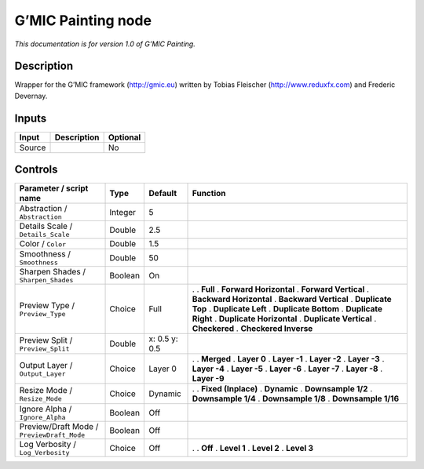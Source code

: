 .. _eu.gmic.Painting:

G’MIC Painting node
===================

*This documentation is for version 1.0 of G’MIC Painting.*

Description
-----------

Wrapper for the G’MIC framework (http://gmic.eu) written by Tobias Fleischer (http://www.reduxfx.com) and Frederic Devernay.

Inputs
------

====== =========== ========
Input  Description Optional
====== =========== ========
Source             No
====== =========== ========

Controls
--------

.. tabularcolumns:: |>{\raggedright}p{0.2\columnwidth}|>{\raggedright}p{0.06\columnwidth}|>{\raggedright}p{0.07\columnwidth}|p{0.63\columnwidth}|

.. cssclass:: longtable

========================================== ======= ============= ==========================
Parameter / script name                    Type    Default       Function
========================================== ======= ============= ==========================
Abstraction / ``Abstraction``              Integer 5              
Details Scale / ``Details_Scale``          Double  2.5            
Color / ``Color``                          Double  1.5            
Smoothness / ``Smoothness``                Double  50             
Sharpen Shades / ``Sharpen_Shades``        Boolean On             
Preview Type / ``Preview_Type``            Choice  Full          .  
                                                                 . **Full**
                                                                 . **Forward Horizontal**
                                                                 . **Forward Vertical**
                                                                 . **Backward Horizontal**
                                                                 . **Backward Vertical**
                                                                 . **Duplicate Top**
                                                                 . **Duplicate Left**
                                                                 . **Duplicate Bottom**
                                                                 . **Duplicate Right**
                                                                 . **Duplicate Horizontal**
                                                                 . **Duplicate Vertical**
                                                                 . **Checkered**
                                                                 . **Checkered Inverse**
Preview Split / ``Preview_Split``          Double  x: 0.5 y: 0.5  
Output Layer / ``Output_Layer``            Choice  Layer 0       .  
                                                                 . **Merged**
                                                                 . **Layer 0**
                                                                 . **Layer -1**
                                                                 . **Layer -2**
                                                                 . **Layer -3**
                                                                 . **Layer -4**
                                                                 . **Layer -5**
                                                                 . **Layer -6**
                                                                 . **Layer -7**
                                                                 . **Layer -8**
                                                                 . **Layer -9**
Resize Mode / ``Resize_Mode``              Choice  Dynamic       .  
                                                                 . **Fixed (Inplace)**
                                                                 . **Dynamic**
                                                                 . **Downsample 1/2**
                                                                 . **Downsample 1/4**
                                                                 . **Downsample 1/8**
                                                                 . **Downsample 1/16**
Ignore Alpha / ``Ignore_Alpha``            Boolean Off            
Preview/Draft Mode / ``PreviewDraft_Mode`` Boolean Off            
Log Verbosity / ``Log_Verbosity``          Choice  Off           .  
                                                                 . **Off**
                                                                 . **Level 1**
                                                                 . **Level 2**
                                                                 . **Level 3**
========================================== ======= ============= ==========================
